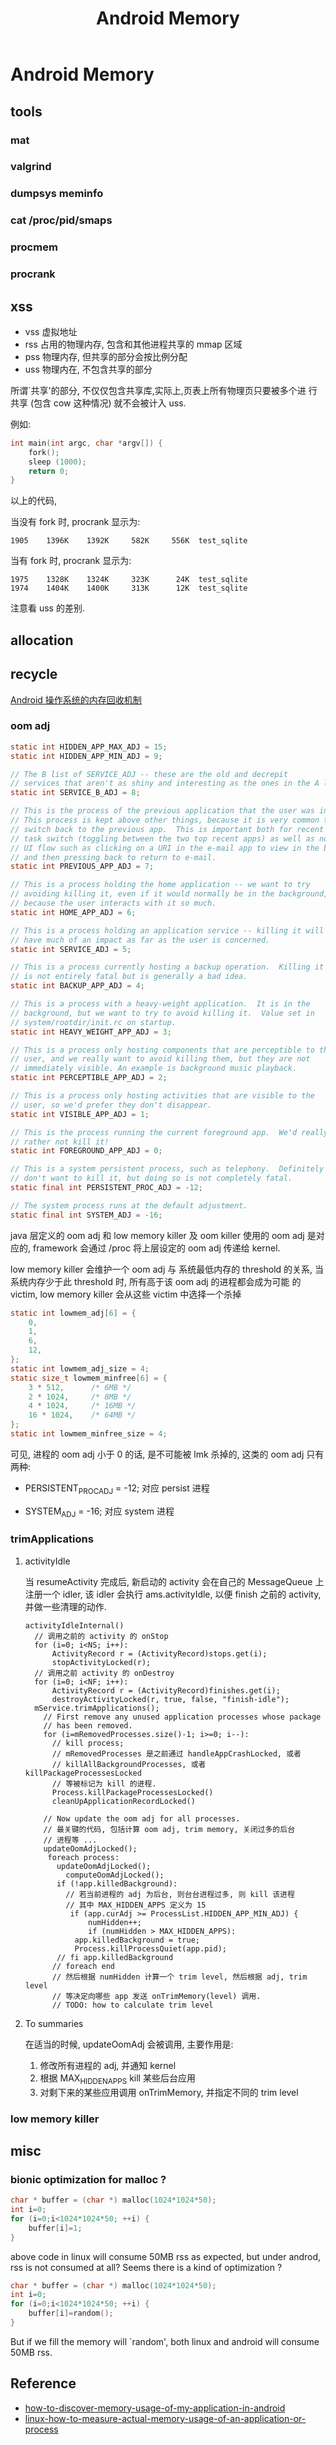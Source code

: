 #+TITLE: Android Memory
* Android Memory
** tools
*** mat
*** valgrind
*** dumpsys meminfo
*** cat /proc/pid/smaps
*** procmem
*** procrank
** xss
- vss
  虚拟地址
- rss
  占用的物理内存, 包含和其他进程共享的 mmap 区域
- pss
  物理内存, 但共享的部分会按比例分配
- uss
  物理内在, 不包含共享的部分

所谓`共享'的部分, 不仅仅包含共享库,实际上,页表上所有物理页只要被多个进
行共享 (包含 cow 这种情况) 就不会被计入 uss.

例如:
#+BEGIN_SRC c
  int main(int argc, char *argv[]) {
      fork();
      sleep (1000);
      return 0;
  }
#+END_SRC

以上的代码, 

当没有 fork 时, procrank 显示为:
#+BEGIN_EXAMPLE
1905    1396K    1392K     582K     556K  test_sqlite
#+END_EXAMPLE

当有 fork 时, procrank 显示为:

#+BEGIN_EXAMPLE
1975    1328K    1324K     323K      24K  test_sqlite
1974    1404K    1400K     313K      12K  test_sqlite
#+END_EXAMPLE

注意看 uss 的差别. 

** allocation
** recycle
[[http://www.ibm.com/developerworks/cn/opensource/os-cn-android-mmry-rcycl/index.html][Android 操作系统的内存回收机制]]
*** oom adj
#+BEGIN_SRC java
  static int HIDDEN_APP_MAX_ADJ = 15;
  static int HIDDEN_APP_MIN_ADJ = 9;
  
  // The B list of SERVICE_ADJ -- these are the old and decrepit
  // services that aren't as shiny and interesting as the ones in the A list.
  static int SERVICE_B_ADJ = 8;
  
  // This is the process of the previous application that the user was in.
  // This process is kept above other things, because it is very common to
  // switch back to the previous app.  This is important both for recent
  // task switch (toggling between the two top recent apps) as well as normal
  // UI flow such as clicking on a URI in the e-mail app to view in the browser,
  // and then pressing back to return to e-mail.
  static int PREVIOUS_APP_ADJ = 7;
  
  // This is a process holding the home application -- we want to try
  // avoiding killing it, even if it would normally be in the background,
  // because the user interacts with it so much.
  static int HOME_APP_ADJ = 6;
  
  // This is a process holding an application service -- killing it will not
  // have much of an impact as far as the user is concerned.
  static int SERVICE_ADJ = 5;
  
  // This is a process currently hosting a backup operation.  Killing it
  // is not entirely fatal but is generally a bad idea.
  static int BACKUP_APP_ADJ = 4;
  
  // This is a process with a heavy-weight application.  It is in the
  // background, but we want to try to avoid killing it.  Value set in
  // system/rootdir/init.rc on startup.
  static int HEAVY_WEIGHT_APP_ADJ = 3;
  
  // This is a process only hosting components that are perceptible to the
  // user, and we really want to avoid killing them, but they are not
  // immediately visible. An example is background music playback.
  static int PERCEPTIBLE_APP_ADJ = 2;
  
  // This is a process only hosting activities that are visible to the
  // user, so we'd prefer they don't disappear.
  static int VISIBLE_APP_ADJ = 1;
  
  // This is the process running the current foreground app.  We'd really
  // rather not kill it!
  static int FOREGROUND_APP_ADJ = 0;
  
  // This is a system persistent process, such as telephony.  Definitely
  // don't want to kill it, but doing so is not completely fatal.
  static final int PERSISTENT_PROC_ADJ = -12;
  
  // The system process runs at the default adjustment.
  static final int SYSTEM_ADJ = -16;
  
#+END_SRC
java 层定义的 oom adj 和 low memory killer 及 oom killer 使用的 oom
adj 是对应的, framework 会通过 /proc 将上层设定的 oom adj 传递给
kernel.

low memory killer 会维护一个 oom adj 与 系统最低内存的 threshold 的关系,
当系统内存少于此 threshold 时, 所有高于该 oom adj 的进程都会成为可能
的 victim, low memory killer 会从这些 victim 中选择一个杀掉

#+BEGIN_SRC c
  static int lowmem_adj[6] = { 
      0, 
      1, 
      6, 
      12, 
  }; 
  static int lowmem_adj_size = 4; 
  static size_t lowmem_minfree[6] = { 
      3 * 512,      /* 6MB */ 
      2 * 1024,     /* 8MB */ 
      4 * 1024,     /* 16MB */ 
      16 * 1024,    /* 64MB */ 
  }; 
  static int lowmem_minfree_size = 4; 
#+END_SRC

可见, 进程的 oom adj 小于 0 的话, 是不可能被 lmk 杀掉的, 这类的 oom
adj 只有两种:

- PERSISTENT_PROC_ADJ = -12;
  对应 persist 进程

- SYSTEM_ADJ = -16;
  对应 system 进程

*** trimApplications
**** activityIdle
当 resumeActivity 完成后, 新启动的 activity 会在自己的 MessageQueue 上
注册一个 idler, 该 idler 会执行 ams.activityIdle, 以便 finish 之前的
activity, 并做一些清理的动作. 

#+BEGIN_SRC text
  activityIdleInternal()
    // 调用之前的 activity 的 onStop
    for (i=0; i<NS; i++):
        ActivityRecord r = (ActivityRecord)stops.get(i);
        stopActivityLocked(r);
    // 调用之前 activity 的 onDestroy      
    for (i=0; i<NF; i++):
        ActivityRecord r = (ActivityRecord)finishes.get(i);
        destroyActivityLocked(r, true, false, "finish-idle");
    mService.trimApplications();
      // First remove any unused application processes whose package 
      // has been removed. 
      for (i=mRemovedProcesses.size()-1; i>=0; i--):
        // kill process;
        // mRemovedProcesses 是之前通过 handleAppCrashLocked, 或者
        // killAllBackgroundProcesses, 或者 killPackageProcessesLocked
        // 等被标记为 kill 的进程.
        Process.killPackageProcessesLocked()
        cleanUpApplicationRecordLocked()
  
      // Now update the oom adj for all processes.
      // 最关键的代码, 包括计算 oom adj, trim memory, 关闭过多的后台
      // 进程等 ...
      updateOomAdjLocked();
       foreach process:
         updateOomAdjLocked();
           computeOomAdjLocked();
         if (!app.killedBackground):
           // 若当前进程的 adj 为后台, 则台台进程过多, 则 kill 该进程
           // 其中 MAX_HIDDEN_APPS 定义为 15
            if (app.curAdj >= ProcessList.HIDDEN_APP_MIN_ADJ) {
                numHidden++;
                if (numHidden > MAX_HIDDEN_APPS):
             app.killedBackground = true;
             Process.killProcessQuiet(app.pid);
         // fi app.killedBackground  
        // foreach end
        // 然后根据 numHidden 计算一个 trim level, 然后根据 adj, trim level
        // 等决定向哪些 app 发送 onTrimMemory(level) 调用.
        // TODO: how to calculate trim level
#+END_SRC
**** To summaries
在适当的时候, updateOomAdj 会被调用, 主要作用是:
1. 修改所有进程的 adj, 并通知 kernel
2. 根据 MAX_HIDDEN_APPS kill 某些后台应用
3. 对剩下来的某些应用调用 onTrimMemory, 并指定不同的 trim level
*** low memory killer

** misc
*** bionic optimization for malloc ?
#+BEGIN_SRC c
  char * buffer = (char *) malloc(1024*1024*50);
  int i=0;
  for (i=0;i<1024*1024*50; ++i) {
      buffer[i]=1;
  }
#+END_SRC

above code in linux will consume 50MB rss as expected, but under
androd, rss is not consumed at all? Seems there is a kind of
optimization ? 

#+BEGIN_SRC c
  char * buffer = (char *) malloc(1024*1024*50);
  int i=0;
  for (i=0;i<1024*1024*50; ++i) {
      buffer[i]=random();
  }
#+END_SRC

But if we fill the memory will `random', both linux and android will
consume 50MB rss.

** Reference
- [[http://stackoverflow.com/questions/2298208/how-to-discover-memory-usage-of-my-application-in-android][how-to-discover-memory-usage-of-my-application-in-android]]
- [[http://stackoverflow.com/questions/131303/linux-how-to-measure-actual-memory-usage-of-an-application-or-process][linux-how-to-measure-actual-memory-usage-of-an-application-or-process]]
